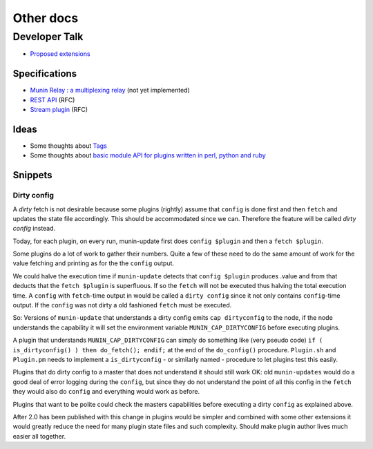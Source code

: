 .. _others-index:

==========
Other docs
==========

Developer Talk
==============

- `Proposed extensions <http://munin-monitoring.org/wiki/ProposedExtensions>`_

Specifications
--------------

- `Munin Relay : a multiplexing relay <http://munin-monitoring.org/wiki/munin-relay>`_ (not yet implemented)
- `REST API <http://munin-monitoring.org/wiki/RestApi>`_ (RFC)
- `Stream plugin <http://munin-monitoring.org/wiki/api-stream>`_ (RFC)

Ideas
-----

- Some thoughts about `Tags <http://munin-monitoring.org/wiki/Tags>`_
- Some thoughts about `basic module API for plugins written in perl, python and ruby <http://munin-monitoring.org/wiki/PluginFramework>`_

Snippets
--------

Dirty config
^^^^^^^^^^^^

A *dirty* fetch is not desirable because some plugins (rightly) assume that 
``config`` is done first and then ``fetch`` and updates the state file accordingly.  
This should be accommodated since we can.  Therefore the feature will be called 
*dirty config* instead.

Today, for each plugin, on every run, munin-update first does ``config $plugin`` 
and then a ``fetch $plugin``.

Some plugins do a lot of work to gather their numbers.  Quite a few of these 
need to do the same amount of work for the value fetching and printing 
as for the the ``config`` output.

We could halve the execution time if ``munin-update`` detects that 
``config $plugin`` produces .value and from that deducts that the 
``fetch $plugin`` is superfluous.  If so the ``fetch`` will not be executed 
thus halving the total execution time.  A ``config`` with ``fetch``-time output 
in would be called a ``dirty config`` since it not only contains 
``config``-time output.  If the ``config`` was not dirty a old fashioned 
``fetch`` must be executed.

So: Versions of ``munin-update`` that understands a dirty config emits 
``cap dirtyconfig`` to the node, if the node understands the capability 
it will set the environment variable ``MUNIN_CAP_DIRTYCONFIG`` before executing plugins.

A plugin that understands ``MUNIN_CAP_DIRTYCONFIG`` can simply do something 
like (very pseudo code) ``if ( is_dirtyconfig() ) then do_fetch(); endif;`` 
at the end of the ``do_config()`` procedure.  ``Plugin.sh`` and ``Plugin.pm`` needs 
to implement a ``is_dirtyconfig`` - or similarly named - procedure 
to let plugins test this easily.

Plugins that do dirty config to a master that does not understand it 
should still work OK: old ``munin-updates`` would do a good deal of 
error logging during the ``config``, but since they do not understand 
the point of all this config in the ``fetch`` they would also do 
``config`` and everything would work as before.

Plugins that want to be polite could check the masters capabilities 
before executing a dirty ``config`` as explained above.

After 2.0 has been published with this change in plugins would be 
simpler and combined with some other extensions it would greatly 
reduce the need for many plugin state files and such complexity.  
Should make plugin author lives much easier all together.

